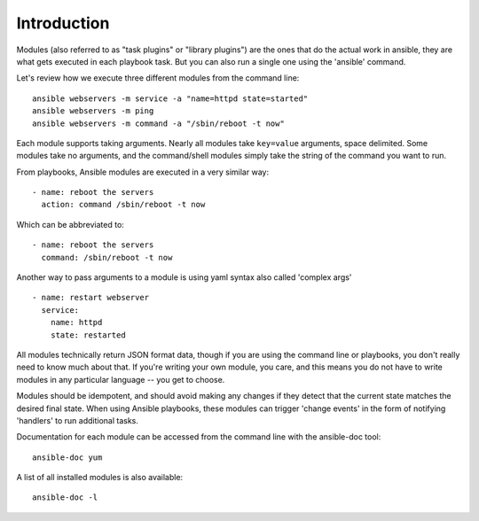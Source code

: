 Introduction
============

Modules (also referred to as "task plugins" or "library plugins") are the ones that do
the actual work in ansible, they are what gets executed in each playbook task.
But you can also run a single one using the 'ansible' command.

Let's review how we execute three different modules from the command line::

    ansible webservers -m service -a "name=httpd state=started"
    ansible webservers -m ping
    ansible webservers -m command -a "/sbin/reboot -t now"

Each module supports taking arguments.  Nearly all modules take ``key=value``
arguments, space delimited.  Some modules take no arguments, and the command/shell modules simply
take the string of the command you want to run.

From playbooks, Ansible modules are executed in a very similar way::

    - name: reboot the servers
      action: command /sbin/reboot -t now

Which can be abbreviated to::

    - name: reboot the servers
      command: /sbin/reboot -t now

Another way to pass arguments to a module is using yaml syntax also called 'complex args' ::

    - name: restart webserver
      service:
        name: httpd
        state: restarted

All modules technically return JSON format data, though if you are using the command line or playbooks, you don't really need to know much about
that.  If you're writing your own module, you care, and this means you do not have to write modules in any particular language -- you get to choose.

Modules should be idempotent, and should avoid making any changes if
they detect that the current state matches the desired final state. When using
Ansible playbooks, these modules can trigger 'change events' in the form of
notifying 'handlers' to run additional tasks.

Documentation for each module can be accessed from the command line with the ansible-doc tool::

    ansible-doc yum

A list of all installed modules is also available::

    ansible-doc -l


.. seealso::

   :doc:`intro_adhoc`
       Examples of using modules in /usr/bin/ansible
   :doc:`playbooks`
       Examples of using modules with /usr/bin/ansible-playbook
   :doc:`developing_modules`
       How to write your own modules
   :doc:`developing_api`
       Examples of using modules with the Python API
   `Mailing List <http://groups.google.com/group/ansible-project>`_
       Questions? Help? Ideas?  Stop by the list on Google Groups
   `irc.freenode.net <http://irc.freenode.net>`_
       #ansible IRC chat channel

